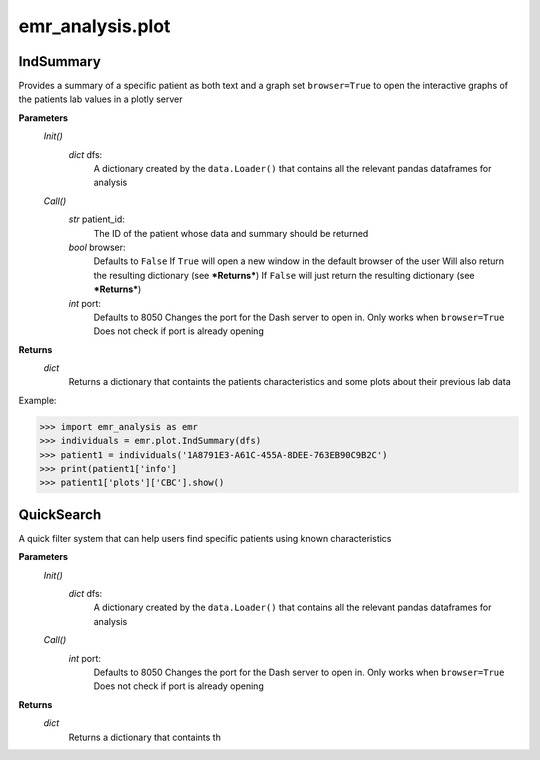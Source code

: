 emr_analysis.plot
=================

.. _IndSummary:

IndSummary
----------
Provides a summary of a specific patient as both text and a graph
set ``browser=True`` to open the interactive graphs of the patients lab values in a plotly server

**Parameters**
    *Init()*
        *dict* dfs:
            A dictionary created by the ``data.Loader()`` that contains all the relevant pandas dataframes for analysis
    *Call()*
        *str* patient_id:
            The ID of the patient whose data and summary should be returned
        *bool* browser:
            Defaults to ``False``
            If ``True`` will open a new window in the default browser of the user
            Will also return the resulting dictionary (see ***Returns***)
            If ``False`` will just return the resulting dictionary (see ***Returns***)
        *int* port:
            Defaults to 8050
            Changes the port for the Dash server to open in. Only works when ``browser=True``
            Does not check if port is already opening

**Returns**
    *dict*
        Returns a dictionary that containts the patients characteristics and some plots about their previous lab data

Example:

>>> import emr_analysis as emr
>>> individuals = emr.plot.IndSummary(dfs)
>>> patient1 = individuals('1A8791E3-A61C-455A-8DEE-763EB90C9B2C')
>>> print(patient1['info']
>>> patient1['plots']['CBC'].show()

.. _QuickSearch:

QuickSearch
-----------

A quick filter system that can help users find specific patients using known characteristics

**Parameters**
    *Init()*
        *dict* dfs:
            A dictionary created by the ``data.Loader()`` that contains all the relevant pandas dataframes for analysis
    *Call()*
        *int* port:
            Defaults to 8050
            Changes the port for the Dash server to open in. Only works when ``browser=True``
            Does not check if port is already opening

**Returns**
    *dict*
        Returns a dictionary that containts th